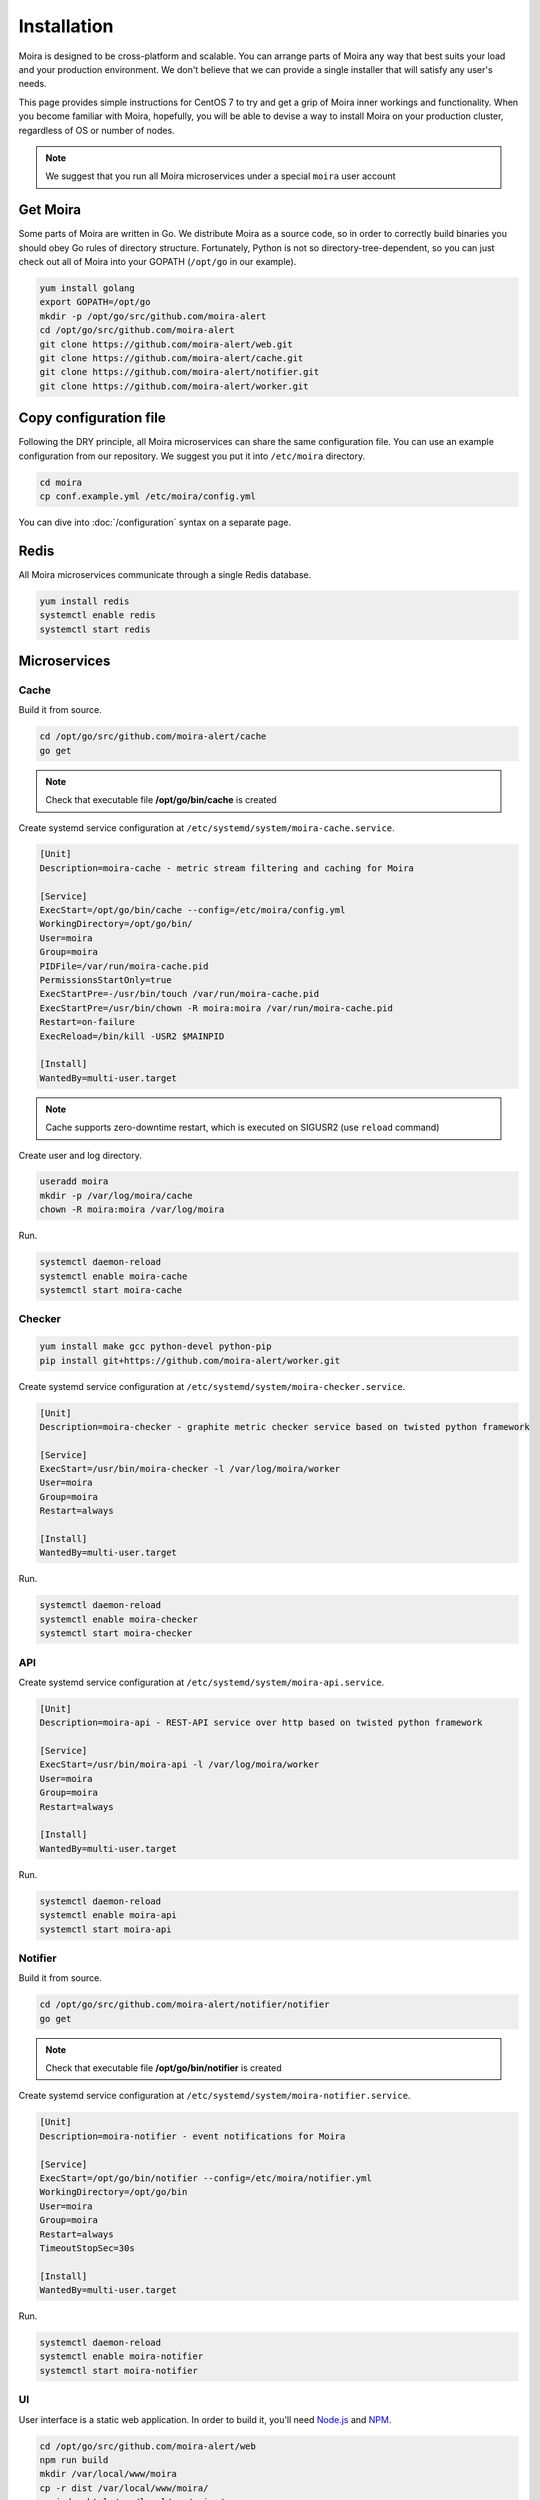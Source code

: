 Installation
============

.. _carbon-c-relay: https://github.com/grobian/carbon-c-relay
.. _Node.js: https://nodejs.org/
.. _NPM: https://www.npmjs.com/

Moira is designed to be cross-platform and scalable. You can arrange parts of Moira any way that
best suits your load and your production environment. We don't believe that we can provide a single
installer that will satisfy any user's needs.

This page provides simple instructions for CentOS 7 to try and get a grip of Moira inner workings
and functionality. When you become familiar with Moira, hopefully, you will be able to devise a way
to install Moira on your production cluster, regardless of OS or number of nodes.

.. note:: We suggest that you run all Moira microservices under a special ``moira`` user account

Get Moira
^^^^^^^^^

Some parts of Moira are written in Go. We distribute Moira as a source code, so in order to
correctly build binaries you should obey Go rules of directory structure. Fortunately, Python is
not so directory-tree-dependent, so you can just check out all of Moira into your GOPATH
(``/opt/go`` in our example).

.. code-block:: bash

   yum install golang
   export GOPATH=/opt/go
   mkdir -p /opt/go/src/github.com/moira-alert
   cd /opt/go/src/github.com/moira-alert
   git clone https://github.com/moira-alert/web.git
   git clone https://github.com/moira-alert/cache.git
   git clone https://github.com/moira-alert/notifier.git
   git clone https://github.com/moira-alert/worker.git


Copy configuration file
^^^^^^^^^^^^^^^^^^^^^^^

Following the DRY principle, all Moira microservices can share the same configuration file.
You can use an example configuration from our repository. We suggest you put it into ``/etc/moira``
directory.

.. code-block:: bash

   cd moira
   cp conf.example.yml /etc/moira/config.yml

You can dive into :doc:`/configuration` syntax on a separate page.


Redis
^^^^^

All Moira microservices communicate through a single Redis database.

.. code-block:: bash

   yum install redis
   systemctl enable redis
   systemctl start redis


Microservices
^^^^^^^^^^^^^

Cache
-----

Build it from source.

.. code-block:: bash

   cd /opt/go/src/github.com/moira-alert/cache
   go get

.. note:: Check that executable file **/opt/go/bin/cache** is created

Create systemd service configuration at ``/etc/systemd/system/moira-cache.service``.

.. code-block:: text

   [Unit]
   Description=moira-cache - metric stream filtering and caching for Moira

   [Service]
   ExecStart=/opt/go/bin/cache --config=/etc/moira/config.yml
   WorkingDirectory=/opt/go/bin/
   User=moira
   Group=moira
   PIDFile=/var/run/moira-cache.pid
   PermissionsStartOnly=true
   ExecStartPre=-/usr/bin/touch /var/run/moira-cache.pid
   ExecStartPre=/usr/bin/chown -R moira:moira /var/run/moira-cache.pid
   Restart=on-failure
   ExecReload=/bin/kill -USR2 $MAINPID

   [Install]
   WantedBy=multi-user.target

.. note:: Cache supports zero-downtime restart, which is executed on SIGUSR2 (use ``reload`` command)

Create user and log directory.

.. code-block:: bash

   useradd moira
   mkdir -p /var/log/moira/cache
   chown -R moira:moira /var/log/moira

Run.

.. code-block:: bash

   systemctl daemon-reload
   systemctl enable moira-cache
   systemctl start moira-cache


Checker
-------

.. code-block:: bash

   yum install make gcc python-devel python-pip
   pip install git+https://github.com/moira-alert/worker.git

Create systemd service configuration at ``/etc/systemd/system/moira-checker.service``.

.. code-block:: text

   [Unit]
   Description=moira-checker - graphite metric checker service based on twisted python framework

   [Service]
   ExecStart=/usr/bin/moira-checker -l /var/log/moira/worker
   User=moira
   Group=moira
   Restart=always

   [Install]
   WantedBy=multi-user.target

Run.

.. code-block:: bash

   systemctl daemon-reload
   systemctl enable moira-checker
   systemctl start moira-checker


API
---

Create systemd service configuration at ``/etc/systemd/system/moira-api.service``.

.. code-block:: text

   [Unit]
   Description=moira-api - REST-API service over http based on twisted python framework

   [Service]
   ExecStart=/usr/bin/moira-api -l /var/log/moira/worker
   User=moira
   Group=moira
   Restart=always

   [Install]
   WantedBy=multi-user.target

Run.

.. code-block:: bash

   systemctl daemon-reload
   systemctl enable moira-api
   systemctl start moira-api


Notifier
--------

Build it from source.

.. code-block:: bash

   cd /opt/go/src/github.com/moira-alert/notifier/notifier
   go get

.. note:: Check that executable file **/opt/go/bin/notifier** is created


Create systemd service configuration at ``/etc/systemd/system/moira-notifier.service``.

.. code-block:: text

   [Unit]
   Description=moira-notifier - event notifications for Moira

   [Service]
   ExecStart=/opt/go/bin/notifier --config=/etc/moira/notifier.yml
   WorkingDirectory=/opt/go/bin
   User=moira
   Group=moira
   Restart=always
   TimeoutStopSec=30s

   [Install]
   WantedBy=multi-user.target

Run.

.. code-block:: bash

   systemctl daemon-reload
   systemctl enable moira-notifier
   systemctl start moira-notifier


UI
--

User interface is a static web application. In order to build it, you'll need Node.js_ and NPM_.

.. code-block:: bash

   cd /opt/go/src/github.com/moira-alert/web
   npm run build
   mkdir /var/local/www/moira
   cp -r dist /var/local/www/moira/
   cp index.html /var/local/www/moira/
   cp config.example.json /var/local/www/moira/config.json

.. note:: Edit config.json and remove unused contact types.


Usually, you'll want to use Nginx to serve pages. Here is a config example.

.. code-block:: text

    server {
        listen 127.0.0.1:80;
        location / {
            root /var/local/www/moira;
            index index.html;
        }
        location /api/ {
            proxy_pass http://127.0.0.1:8081;
        }
    }


Send metrics to cache
---------------------

This is an important and non-obvious part. Default Graphite relay does not support duplicating
metric stream to several backends, which is how Moira works. Good news is that you probably already
use a different relay that supports duplication, because default relay is very slow.

Here is an example of carbon-c-relay_ configuration for Moira.

.. code-block:: text

   cluster moira
   forward
       moira-host:2003
   ;

   match *
       send to moira
   ;

.. note:: replace **moira-host** with your host name
